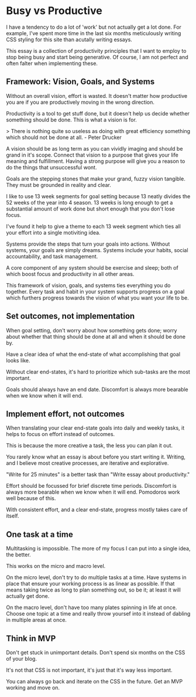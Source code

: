 #+begin_export markdown
export const metadata = {
 title: "Busy vs Productive",
}
#+end_export

* Busy vs Productive

I have a tendency to do a lot of 'work' but not actually
get a lot done.  For example, I've spent more time in the last six
months meticulously writing CSS styling for this site than acutally
writing essays.

This essay is a collection of productivity principles that I want to
employ to stop being busy and start being generative.  Of course, I am
not perfect and often falter when implementing these.

** Framework: Vision, Goals, and Systems

Without an overall vision, effort is wasted.  It doesn't matter how
productive you are if you are productively moving in the wrong
direction.

Productivity is a tool to get stuff done, but it doesn't help us
decide whether something should be done.  This is what a vision is
for.

> There is nothing quite so useless as doing with great efficiency
something which should not be done at all. - Peter Drucker

A vision should be as long term as you can vividly imaging and should
be grand in it's scope.  Connect that vision to a purpose that gives
your life meaning and fulfillment.  Having a strong purpose will give
you a reason to do the things that unsuccessful wont.

Goals are the stepping stones that make your grand, fuzzy vision
tangible.  They must be grounded in reality and clear.

I like to use 13 week segments for goal setting because 13 neatly
divides the 52 weeks of the year into 4 season.  13 weeks is long enough
to get a substantial amount of work done but short enough that you
don't lose focus.

I've found it help to give a theme to each 13 week segment which ties
all your effort into a single motiviting idea.

Systems provide the steps that turn your goals into actions.  Without
systems, your goals are simply dreams. Systems include your habits,
social accountability, and task management.

A core component of any system should be exercise and sleep; both
of which boost focus and productivity in all other areas.

This framework of vision, goals, and systems ties everything you do
together. Every task and habit in your system supports progress on a
goal which furthers progress towards the vision of what you want your
life to be.

** Set outcomes, not implementation

When goal setting, don't worry about how something gets done; worry
about whether that thing should be done at all and when it should be
done by.

Have a clear idea of what the end-state of what accomplishing that
goal looks like.

Without clear end-states, it's hard to prioritize which sub-tasks are
the most important.

Goals should always have an end date.  Discomfort is always more
bearable when we know when it will end.

** Implement effort, not outcomes

When translating your clear end-state goals into daily and weekly
tasks, it helps to focus on effort instead of outcomes.

This is because the more creative a task, the less you can plan it out.

You rarely know what an essay is about before you start writing it.
Writing, and I believe most creative processes, are iterative and
explorative.

"Write for 25 minutes" is a better task than "Write essay
about productivity."

Effort should be focussed for brief discrete time periods.  Discomfort
is always more bearable when we know when it will end.  Pomodoros work
well because of this.

With consistent effort, and a clear end-state, progress mostly takes
care of itself.

** One task at a time

Multitasking is impossible.  The more of my focus I can put
into a single idea, the better.

This works on the micro and macro level.

On the micro level, don't try to do multiple tasks at a time. Have
systems in place that ensure your working process is as linear as
possible.  If that means taking twice as long to plan something out,
so be it; at least it will actually get done.

On the macro level, don't have too many plates spinning in life at
once.  Choose one topic at a time and really throw yoursef into it
instead of dabling in multiple areas at once.

** Think in MVP

Don't get stuck in unimportant details.  Don't spend six months on the
CSS of your blog.

It's not that CSS is not important, it's just that it's way less
important.

You can always go back and iterate on the CSS in the future.  Get an
MVP working and move on.

